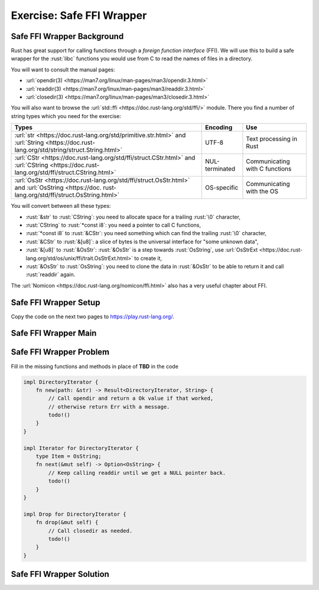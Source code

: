 ============================
Exercise: Safe FFI Wrapper
============================

-----------------------------
Safe FFI Wrapper Background
-----------------------------

Rust has great support for calling functions through a *foreign function
interface* (FFI). We will use this to build a safe wrapper for the
:rust:`libc` functions you would use from C to read the names of files in a
directory.

You will want to consult the manual pages:

-  :url:`opendir(3) <https://man7.org/linux/man-pages/man3/opendir.3.html>`
-  :url:`readdir(3) <https://man7.org/linux/man-pages/man3/readdir.3.html>`
-  :url:`closedir(3) <https://man7.org/linux/man-pages/man3/closedir.3.html>`

You will also want to browse the
:url:`std::ffi <https://doc.rust-lang.org/std/ffi/>` module. There you
find a number of string types which you need for the exercise:

.. list-table::
   :header-rows: 1

   * - Types
     - Encoding
     - Use

   * - :url:`str <https://doc.rust-lang.org/std/primitive.str.html>` and :url:`String <https://doc.rust-lang.org/std/string/struct.String.html>`
     - UTF-8
     - Text processing in Rust

   * - :url:`CStr <https://doc.rust-lang.org/std/ffi/struct.CStr.html>` and :url:`CString <https://doc.rust-lang.org/std/ffi/struct.CString.html>`
     - NUL-terminated
     - Communicating with C functions

   * - :url:`OsStr <https://doc.rust-lang.org/std/ffi/struct.OsStr.html>` and :url:`OsString <https://doc. rust-lang.org/std/ffi/struct.OsString.html>`
     - OS-specific
     - Communicating with the OS

You will convert between all these types:

-  :rust:`&str` to :rust:`CString`: you need to allocate space for a trailing
   :rust:`\0` character,
-  :rust:`CString` to :rust:`*const i8`: you need a pointer to call C functions,
-  :rust:`*const i8` to :rust:`&CStr`: you need something which can find the
   trailing :rust:`\0` character,
-  :rust:`&CStr` to :rust:`&[u8]`: a slice of bytes is the universal interface
   for "some unknown data",
-  :rust:`&[u8]` to :rust:`&OsStr`: :rust:`&OsStr` is a step towards :rust:`OsString`,
   use
   :url:`OsStrExt <https://doc.rust-lang.org/std/os/unix/ffi/trait.OsStrExt.html>`
   to create it,
-  :rust:`&OsStr` to :rust:`OsString`: you need to clone the data in :rust:`&OsStr`
   to be able to return it and call :rust:`readdir` again.

The :url:`Nomicon <https://doc.rust-lang.org/nomicon/ffi.html>` also has a
very useful chapter about FFI.

-----------------------------
Safe FFI Wrapper Setup
-----------------------------

Copy the code on the next two pages to https://play.rust-lang.org/.

.. container:: source_include 210_unsafe_rust/src/210_unsafe_rust.rs :start-after://ANCHOR-ffi :end-before://ANCHOR-solution :code:rust

-----------------------------
Safe FFI Wrapper Main
-----------------------------

.. container:: source_include 210_unsafe_rust/src/210_unsafe_rust.rs :start-after://ANCHOR-main :code:rust

-----------------------------
Safe FFI Wrapper Problem
-----------------------------

Fill in the missing functions and methods in place of **TBD** in the code

.. code:: rust

   impl DirectoryIterator {
       fn new(path: &str) -> Result<DirectoryIterator, String> {
           // Call opendir and return a Ok value if that worked,
           // otherwise return Err with a message.
           todo!()
       }
   }

   impl Iterator for DirectoryIterator {
       type Item = OsString;
       fn next(&mut self) -> Option<OsString> {
           // Keep calling readdir until we get a NULL pointer back.
           todo!()
       }
   }

   impl Drop for DirectoryIterator {
       fn drop(&mut self) {
           // Call closedir as needed.
           todo!()
       }
   }

-----------------------------
Safe FFI Wrapper Solution
-----------------------------

.. container:: source_include 210_unsafe_rust/src/210_unsafe_rust.rs :start-after://ANCHOR-solution :end-before://ANCHOR-main :code:rust
